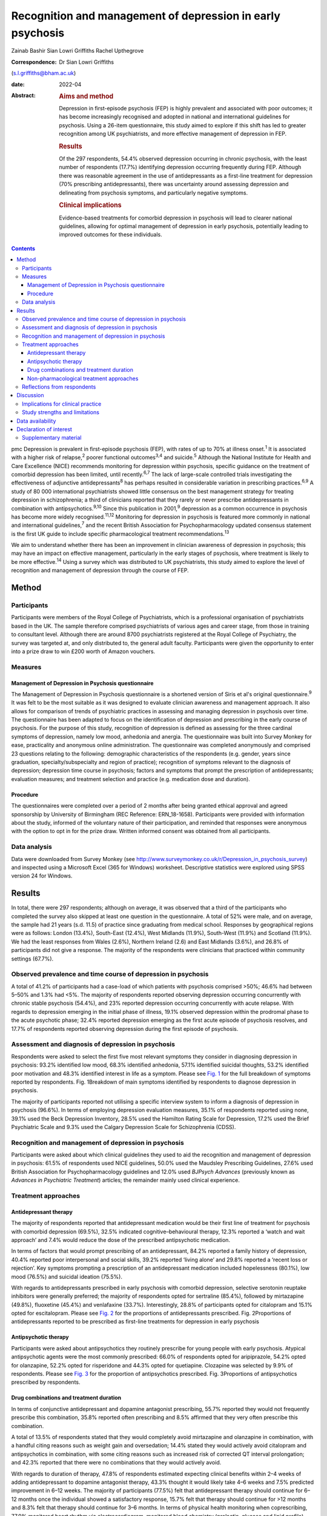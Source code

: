 ===========================================================
Recognition and management of depression in early psychosis
===========================================================



Zainab Bashir
Sian Lowri Griffiths
Rachel Upthegrove

:Correspondence: Dr Sian Lowri Griffiths
(s.l.griffiths@bham.ac.uk)

:date: 2022-04

:Abstract:
   .. rubric:: Aims and method
      :name: sec_a1

   Depression in first-episode psychosis (FEP) is highly prevalent and
   associated with poor outcomes; it has become increasingly recognised
   and adopted in national and international guidelines for psychosis.
   Using a 26-item questionnaire, this study aimed to explore if this
   shift has led to greater recognition among UK psychiatrists, and more
   effective management of depression in FEP.

   .. rubric:: Results
      :name: sec_a2

   Of the 297 respondents, 54.4% observed depression occurring in
   chronic psychosis, with the least number of respondents (17.7%)
   identifying depression occurring frequently during FEP. Although
   there was reasonable agreement in the use of antidepressants as a
   first-line treatment for depression (70% prescribing
   antidepressants), there was uncertainty around assessing depression
   and delineating from psychosis symptoms, and particularly negative
   symptoms.

   .. rubric:: Clinical implications
      :name: sec_a3

   Evidence-based treatments for comorbid depression in psychosis will
   lead to clearer national guidelines, allowing for optimal management
   of depression in early psychosis, potentially leading to improved
   outcomes for these individuals.


.. contents::
   :depth: 3
..

pmc
Depression is prevalent in first-episode psychosis (FEP), with rates of
up to 70% at illness onset.\ :sup:`1` It is associated with a higher
risk of relapse,\ :sup:`2` poorer functional outcomes\ :sup:`3,4` and
suicide.\ :sup:`5` Although the National Institute for Health and Care
Excellence (NICE) recommends monitoring for depression within psychosis,
specific guidance on the treatment of comorbid depression has been
limited, until recently.\ :sup:`6,7` The lack of large-scale controlled
trials investigating the effectiveness of adjunctive
antidepressants\ :sup:`8` has perhaps resulted in considerable variation
in prescribing practices.\ :sup:`6,9` A study of 80 000 international
psychiatrists showed little consensus on the best management strategy
for treating depression in schizophrenia; a third of clinicians reported
that they rarely or never prescribe antidepressants in combination with
antipsychotics.\ :sup:`9,10` Since this publication in 2001,\ :sup:`9`
depression as a common occurrence in psychosis has become more widely
recognised.\ :sup:`11,12` Monitoring for depression in psychosis is
featured more commonly in national and international
guidelines,\ :sup:`7` and the recent British Association for
Psychopharmacology updated consensus statement is the first UK guide to
include specific pharmacological treatment recommendations.\ :sup:`13`

We aim to understand whether there has been an improvement in clinician
awareness of depression in psychosis; this may have an impact on
effective management, particularly in the early stages of psychosis,
where treatment is likely to be more effective.\ :sup:`14` Using a
survey which was distributed to UK psychiatrists, this study aimed to
explore the level of recognition and management of depression through
the course of FEP.

.. _sec1:

Method
======

.. _sec1-1:

Participants
------------

Participants were members of the Royal College of Psychiatrists, which
is a professional organisation of psychiatrists based in the UK. The
sample therefore comprised psychiatrists of various ages and career
stage, from those in training to consultant level. Although there are
around 8700 psychiatrists registered at the Royal College of Psychiatry,
the survey was targeted at, and only distributed to, the general adult
faculty. Participants were given the opportunity to enter into a prize
draw to win £200 worth of Amazon vouchers.

.. _sec1-2:

Measures
--------

.. _sec1-2-1:

Management of Depression in Psychosis questionnaire
~~~~~~~~~~~~~~~~~~~~~~~~~~~~~~~~~~~~~~~~~~~~~~~~~~~

The Management of Depression in Psychosis questionnaire is a shortened
version of Siris et al's original questionnaire.\ :sup:`9` It was felt
to be the most suitable as it was designed to evaluate clinician
awareness and management approach. It also allows for comparison of
trends of psychiatric practices in assessing and managing depression in
psychosis over time. The questionnaire has been adapted to focus on the
identification of depression and prescribing in the early course of
psychosis. For the purpose of this study, recognition of depression is
defined as assessing for the three cardinal symptoms of depression,
namely low mood, anhedonia and anergia. The questionnaire was built into
Survey Monkey for ease, practicality and anonymous online
administration. The questionnaire was completed anonymously and
comprised 23 questions relating to the following: demographic
characteristics of the respondents (e.g. gender, years since graduation,
specialty/subspecialty and region of practice); recognition of symptoms
relevant to the diagnosis of depression; depression time course in
psychosis; factors and symptoms that prompt the prescription of
antidepressants; evaluation measures; and treatment selection and
practice (e.g. medication dose and duration).

.. _sec1-2-2:

Procedure
~~~~~~~~~

The questionnaires were completed over a period of 2 months after being
granted ethical approval and agreed sponsorship by University of
Birmingham (REC Reference: ERN_18-1658). Participants were provided with
information about the study, informed of the voluntary nature of their
participation, and reminded that responses were anonymous with the
option to opt in for the prize draw. Written informed consent was
obtained from all participants.

.. _sec1-3:

Data analysis
-------------

Data were downloaded from Survey Monkey (see
http://www.surveymonkey.co.uk/r/Depression_in_psychosis_survey) and
inspected using a Microsoft Excel (365 for Windows) worksheet.
Descriptive statistics were explored using SPSS version 24 for Windows.

.. _sec2:

Results
=======

In total, there were 297 respondents; although on average, it was
observed that a third of the participants who completed the survey also
skipped at least one question in the questionnaire. A total of 52% were
male, and on average, the sample had 21 years (s.d. 11.5) of practice
since graduating from medical school. Responses by geographical regions
were as follows: London (13.4%), South-East (12.4%), West Midlands
(11.9%), South-West (11.9%) and Scotland (11.9%). We had the least
responses from Wales (2.6%), Northern Ireland (2.6) and East Midlands
(3.6%), and 26.8% of participants did not give a response. The majority
of the respondents were clinicians that practiced within community
settings (67.7%).

.. _sec2-1:

Observed prevalence and time course of depression in psychosis
--------------------------------------------------------------

A total of 41.2% of participants had a case-load of which patients with
psychosis comprised >50%; 46.6% had between 5–50% and 1.3% had <5%. The
majority of respondents reported observing depression occurring
concurrently with chronic stable psychosis (54.4%), and 23% reported
depression occurring concurrently with acute relapse. With regards to
depression emerging in the initial phase of illness, 19.1% observed
depression within the prodromal phase to the acute psychotic phase;
32.4% reported depression emerging as the first acute episode of
psychosis resolves, and 17.7% of respondents reported observing
depression during the first episode of psychosis.

.. _sec2-2:

Assessment and diagnosis of depression in psychosis
---------------------------------------------------

Respondents were asked to select the first five most relevant symptoms
they consider in diagnosing depression in psychosis: 93.2% identified
low mood, 68.3% identified anhedonia, 57.1% identified suicidal
thoughts, 53.2% identified poor motivation and 48.3% identified interest
in life as a symptom. Please see `Fig. 1 <#fig01>`__ for the full
breakdown of symptoms reported by respondents. Fig. 1Breakdown of main
symptoms identified by respondents to diagnose depression in psychosis.

The majority of participants reported not utilising a specific interview
system to inform a diagnosis of depression in psychosis (96.6%). In
terms of employing depression evaluation measures, 35.1% of respondents
reported using none, 39.1% used the Beck Depression Inventory, 28.5%
used the Hamilton Rating Scale for Depression, 17.2% used the Brief
Psychiatric Scale and 9.3% used the Calgary Depression Scale for
Schizophrenia (CDSS).

.. _sec2-3:

Recognition and management of depression in psychosis
-----------------------------------------------------

Participants were asked about which clinical guidelines they used to aid
the recognition and management of depression in psychosis: 61.5% of
respondents used NICE guidelines, 50.0% used the Maudsley Prescribing
Guidelines, 27.6% used British Association for Psychopharmacology
guidelines and 12.0% used *BJPsych Advances* (previously known as
*Advances in Psychiatric Treatment*) articles; the remainder mainly used
clinical experience.

.. _sec2-4:

Treatment approaches
--------------------

.. _sec2-4-1:

Antidepressant therapy
~~~~~~~~~~~~~~~~~~~~~~

The majority of respondents reported that antidepressant medication
would be their first line of treatment for psychosis with comorbid
depression (69.5%), 32.5% indicated cognitive–behavioural therapy, 12.3%
reported a ‘watch and wait approach’ and 7.4% would reduce the dose of
the prescribed antipsychotic medication.

In terms of factors that would prompt prescribing of an antidepressant,
84.2% reported a family history of depression, 40.4% reported poor
interpersonal and social skills, 39.2% reported ‘living alone’ and 29.8%
reported a ‘recent loss or rejection’. Key symptoms prompting a
prescription of an antidepressant medication included hopelessness
(80.1%), low mood (76.5%) and suicidal ideation (75.5%).

With regards to antidepressants prescribed in early psychosis with
comorbid depression, selective serotonin reuptake inhibitors were
generally preferred; the majority of respondents opted for sertraline
(85.4%), followed by mirtazapine (49.8%), fluoxetine (45.4%) and
venlafaxine (33.7%). Interestingly, 28.8% of participants opted for
citalopram and 15.1% opted for escitalopram. Please see `Fig.
2 <#fig02>`__ for the proportions of antidepressants prescribed. Fig.
2Proportions of antidepressants reported to be prescribed as first-line
treatments for depression in early psychosis

.. _sec2-4-2:

Antipsychotic therapy
~~~~~~~~~~~~~~~~~~~~~

Participants were asked about antipsychotics they routinely prescribe
for young people with early psychosis. Atypical antipsychotic agents
were the most commonly prescribed: 66.0% of respondents opted for
aripiprazole, 54.2% opted for olanzapine, 52.2% opted for risperidone
and 44.3% opted for quetiapine. Clozapine was selected by 9.9% of
respondents. Please see `Fig. 3 <#fig03>`__ for the proportion of
antipsychotics prescribed. Fig. 3Proportions of antipsychotics
prescribed by respondents.

.. _sec2-4-3:

Drug combinations and treatment duration
~~~~~~~~~~~~~~~~~~~~~~~~~~~~~~~~~~~~~~~~

In terms of conjunctive antidepressant and dopamine antagonist
prescribing, 55.7% reported they would not frequently prescribe this
combination, 35.8% reported often prescribing and 8.5% affirmed that
they very often prescribe this combination.

A total of 13.5% of respondents stated that they would completely avoid
mirtazapine and olanzapine in combination, with a handful citing reasons
such as weight gain and oversedation; 14.4% stated they would actively
avoid citalopram and antipsychotics in combination, with some citing
reasons such as increased risk of corrected QT interval prolongation;
and 42.3% reported that there were no combinations that they would
actively avoid.

With regards to duration of therapy, 47.8% of respondents estimated
expecting clinical benefits within 2–4 weeks of adding antidepressant to
dopamine antagonist therapy, 43.3% thought it would likely take 4–6
weeks and 7.5% predicted improvement in 6–12 weeks. The majority of
participants (77.5%) felt that antidepressant therapy should continue
for 6–12 months once the individual showed a satisfactory response,
15.7% felt that therapy should continue for >12 months and 8.3% felt
that therapy should continue for 3–6 months. In terms of physical health
monitoring when coprescribing, 77.9% monitored heart rhythm via
electrocardiogram, monitored blood chemistry (prolactin, glucose and
lipid profile), 73.4% monitored bloods (prolactin, glucose and lipid
profile) and 42.9% undertook a physical examination. However, 18.2%
reported that no physical health interventions were carried out.

.. _sec2-4-4:

Non-pharmacological treatment approaches
~~~~~~~~~~~~~~~~~~~~~~~~~~~~~~~~~~~~~~~~

On average, most respondents prescribed non-pharmacological therapies
for depression in FEP, with 82.1% opting for psychoeducation and
cognitive–behavioural therapy, 67.2% opting for psychosocial
interventions and 42.3% opting for family interventions. A further 10.5%
of participants reported prescribing electroconvulsive therapy, and a
handful opted for lifestyle interventions and supportive psychotherapy.

.. _sec2-5:

Reflections from respondents
----------------------------

Overall, about a third of the participants highlighted difficulty in
delineating negative symptoms of psychosis from depression during a
period of psychosis. Others described the complex interactions of
positive and cognitive symptoms that are hard to disentangle, as well as
the possibility of an affective illness occurring as the primary driver
for psychosis. Many respondents expressed keenness in offering
psychology or psychotherapy, but cited problems with availability at the
time of need.

.. _sec3:

Discussion
==========

This study aimed to gauge the level of recognition and management
approaches used by UK psychiatrists to manage and treat depression in
psychosis. With depression in psychosis now being adopted in national
and international clinical guidelines,\ :sup:`7` we wanted to explore
whether any change in recognition has led to more effective management
of depression in those with psychosis, particularly in the early stages
of illness.

Overall, the majority of respondents (69.5%) indicated the use of
antidepressant medication as a first line of treatment for young people
with psychosis and comorbid depression. There was reasonable agreement
among clinicians on the contextual factors and key symptoms that would
prompt a prescription of antidepressant medication. For example, the
majority of respondents reported low mood and anhedonia as the major
symptoms for diagnosing depression (93% and 68%, respectively), with 45%
also identifying anergia as a core symptom. Over 80% of participants
reported that they would routinely prescribe a selective serotonin
reuptake inhibitor (sertraline in particular). This indicates a
reasonable agreement between clinicians on the best strategy for
managing comorbid depression with psychosis. These findings demonstrate
a possible shift in the management strategy since Siris et
al's\ :sup:`9` earlier publication, where a third of clinicians reported
that they would rarely prescribe antidepressants in adjunct to
antipsychotic medication.

Although previous studies have reported 70% prevalence rates of
depression at illness onset,\ :sup:`1` our study showed fewer
respondents (19%) identified depression as occurring frequently in FEP;
instead, 54% reported observing depression occurring with stable
psychosis. This might suggest that depression in the early phases of
psychosis is still underrecognised; this is concerning, given that young
people in particular are at heightened risk of suicide within the first
12 months following the initial episode of psychosis.\ :sup:`15,16`
However, it must also be acknowledged that the findings from our survey
are reliant on the memory of clinicians, with a potential for recall
bias, and so the accuracy of these findings may be challenged.

Despite a consensus on treatment strategies for depression, what became
apparent from the survey was the uncertainty around assessing depression
and delineating from psychosis symptoms, and particularly negative
symptoms. Interestingly, a large proportion do not employ structured
interview schedules to inform their assessment, which could aid this
delineation. In particular, the CDSS was only used by 9% of respondents.
The CDSS is a short and easily used instrument, designed specifically
for the assessment of depression in psychosis, as it distinguishes
between negative and positive symptoms.\ :sup:`17` Better promotion of
these evaluation measures may be warranted.

There were also reports of challenges faced by clinicians in determining
if the symptoms were part of an affective component of the psychotic
episode, potentially highlighting the need for a better understanding of
the diagnostic uncertainty and course of depression in early
psychosis.\ :sup:`18`

Over the past two decades, there appears to have been a shift in
prescribing of antipsychotic medications – particularly from the first
generation (typical) to second generation (atypical) agents.\ :sup:`19`
This is also reflected in our survey, where the majority were
prescribing atypical agents such as aripiprazole, olanzapine,
risperidone and quetiapine, compared with 4.9% and 3.9% of respondents
prescribing haloperidol and zuclopenthixol. Thus, there appears to be a
particular preference toward the antipsychotics believed to have the
least side-effects, but not with recognition that some antipsychotics
may have more antidepressant properties,\ :sup:`20` or possibly promote
depression, such as haloperidol.\ :sup:`13`

In regards to coprescribing in the present study, most respondents
reported that there were no combinations of antidepressants and
antipsychotics that they would actively avoid; however, some did express
actively avoiding citalopram and antipsychotic in combination, with some
citing risk of prolongation of the corrected QT interval. A similar
percentage reported they would actively avoid a combination of
mirtazapine and olanzapine because of increased risk of weight gain and
sedation. In line with this, the majority of respondents (>70%) stated
that they provided routine physical health monitoring when
coprescribing. These findings indicate that clinicians are perhaps more
cognisant of the potential physical health problems caused by
antipsychotic medications, and may suggest proactiveness in mitigating
such risks. Although this finding is encouraging, recent data shows that
only 32.3% of individuals with severe mental illness in England receive
a full physical health check.\ :sup:`21,22` Given the lowered life
expectancy of individuals with schizophrenia, the current NICE
recommendations advocate for annual physical health checks for all
individuals with severe mental health problems.\ :sup:`23` Improving
physical health monitoring should remain a top priority.\ :sup:`22`

.. _sec3-1:

Implications for clinical practice
----------------------------------

Our results may indicate further training and embedding of routine
assessment tools into clinical practice is be needed to further increase
the recognition and management of depression, which, if achieved, could
improve outcomes. Indeed, this finding is in keeping with the wider
literature on the difficulty of promoting the use of instruments, such
as the CDSS, into routine practice.\ :sup:`24` A suggestion may be to
embed these instruments into electronic patient records, and include
monitoring of comorbidities as part of quality improvement programmes,
and national audits such as the National Clinical Audit of
Psychosis.\ :sup:`25`

.. _sec3-2:

Study strengths and limitations
-------------------------------

This study was the first to explore clinician recognition and management
of depression in young people with FEP. Although the survey was
completed by 297 clinicians, responses were underrepresented in certain
parts of the country (particularly Wales, Northern Ireland and East
Midlands), and overall response rate was low. On average, a third of the
participants who completed the survey also returned incomplete
questionnaires, affecting the overall representativeness of the
information provided.

This study relied on the clinician reflecting on their previous
practice, awareness and general approach, and they were provided with
multiple options for each question. As such, there is a potential for
recall bias. Furthermore, some questions were focused on depression
within psychosis more generally, meaning that responses were less
specific to depression in FEP. It is also very likely that clinicians
within the Early Intervention Service and those with more interest in
this field may have been more involved in the survey. An Amazon voucher
was also offered as an incentive for participation, again, further
introducing a respondent bias.

Another limitation was in disseminating the survey. Because of
regulations governing the Royal College of Psychiatry, emails were only
distributed to members registered under the General Adult Psychiatry
faculty. The questionnaire was not disseminated to other psychiatric
disciplines that may have been relevant, such as Child and Adolescent
Mental Health Service, and Forensic or Learning Disability
subspecialties. Finally, the survey was UK-based, with a low response
rate. Further research is required to understand whether these practices
are uniform in a larger sample of participants, and across different
countries, particularly in the USA and Europe.

In conclusion, although there is now more consensus on recognising
depression in early psychosis strategies, there continues to be
variations in the approach toward its assessment and management (e.g. in
the use of specific interview schedules or evaluation measures to assess
depression in those with psychosis). Although our findings are
tentative, given the low response rate, the survey indicates that
adjunctive treatment is being administered by most clinicians; however,
some expressed difficulties in differentiating between depression
occurring in relation to psychosis and negative symptoms of psychosis,
and there was little consensus on treatment duration and time of
expectation of response. Embedding of structured assessment tools into
routine practice, in addition to devising clearer national guidelines
based on large definitive trials, would be instrumental in improving
future practice in early psychosis, potentially leading to improved
outcomes.

We thank the Royal College of Psychiatrists for supporting our research
by distributing our study information to its members. We also thank the
clinicians who took time to participate in this study.

**Zainab Bashir** (MBBS, MSc, MRCPsych) is an ST5 Psychiatry Registrar
at the Psychiatric Intensive Care Unit, Birmingham and Solihull Mental
Health Foundation Trust, UK. **Sian Lowri Griffiths** (PhD) is a
Research Fellow at theInstitute for Mental Health, University of
Birmingham, UK. **Rachel Upthegrove** (MBBS, FRCPsych, PhD) is a
Professor at the Institute for Mental Health, University of Birmingham,
UK; and a Consultant Psychiatrist at the Birmingham Early Intervention
Service, Birmingham Women's and Children's NHS Foundation Trust, UK.

.. _sec-das:

Data availability
=================

The corresponding and senior authors had full access to study data and
had final responsibility for the decision to submit for publication. The
data that support the findings of this study are available on request
from the corresponding author, S.L.G. The data are not publicly
available due to privacy or ethical restrictions.

R.U. was the chief investigator and funds recipient. S.L.G. and Z.B.
designed the study protocol and survey. The data were analysed by Z.B.
and S.L.G. Z.B. and S.L.G. drafted the manuscript, with further input
from R.U. All authors provided comments on the manuscripts and approved
the final version.

.. _nts5:

Declaration of interest
=======================

R.U. reports grants from Medical Research Council, the National
Institute for Health Research's Health Technology Assessment and the
European Commission's Seventh Framework Programme, and personal fees
from Sunovion, outside the submitted work.

.. _sec4:

Supplementary material
----------------------

For supplementary material accompanying this paper visit
http://doi.org/10.1192/bjb.2021.15.

.. container:: caption

   .. rubric:: 

   click here to view supplementary material
